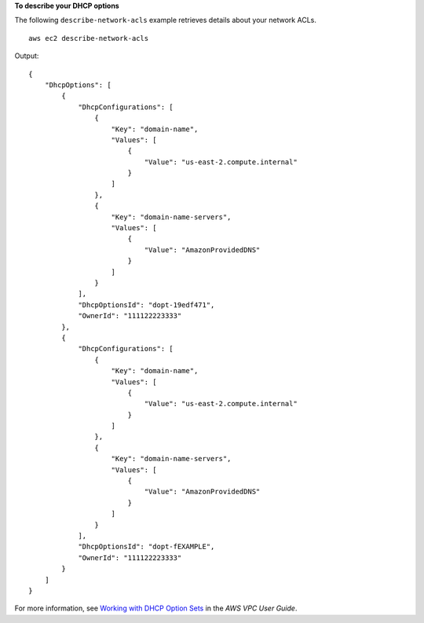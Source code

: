 **To describe your DHCP options**

The following ``describe-network-acls`` example retrieves details about your network ACLs. ::

    aws ec2 describe-network-acls

Output::

    {
        "DhcpOptions": [
            {
                "DhcpConfigurations": [
                    {
                        "Key": "domain-name",
                        "Values": [
                            {
                                "Value": "us-east-2.compute.internal"
                            }
                        ]
                    },
                    {
                        "Key": "domain-name-servers",
                        "Values": [
                            {
                                "Value": "AmazonProvidedDNS"
                            }
                        ]
                    }
                ],
                "DhcpOptionsId": "dopt-19edf471",
                "OwnerId": "111122223333"
            },
            {
                "DhcpConfigurations": [
                    {
                        "Key": "domain-name",
                        "Values": [
                            {
                                "Value": "us-east-2.compute.internal"
                            }
                        ]
                    },
                    {
                        "Key": "domain-name-servers",
                        "Values": [
                            {
                                "Value": "AmazonProvidedDNS"
                            }
                        ]
                    }
                ],
                "DhcpOptionsId": "dopt-fEXAMPLE",
                "OwnerId": "111122223333"
            }
        ]
    }          

For more information, see `Working with DHCP Option Sets <https://docs.aws.amazon.com/vpc/latest/userguide/VPC_DHCP_Options.html#DHCPOptionSet>`__ in the *AWS VPC User Guide*.
